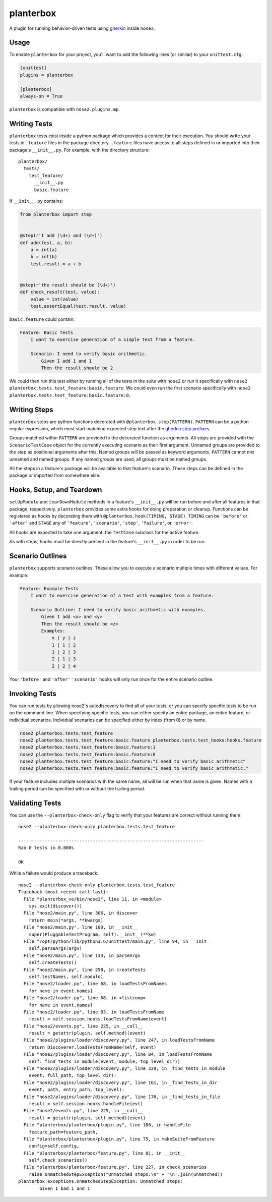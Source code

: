 planterbox
==========

.. image:: https://api.travis-ci.org/npilon/planterbox.png?branch=master
        :target: https://travis-ci.org/npilon/planterbox

A plugin for running behavior-driven tests using
`gherkin <https://github.com/cucumber/cucumber/wiki/Gherkin>`__ inside
``nose2``.

Usage
-----

To enable ``planterbox`` for your project, you'll want to add the
following lines (or similar) to your ``unittest.cfg``:

.. code:: ini

    [unittest]
    plugins = planterbox

    [planterbox]
    always-on = True

``planterbox`` is compatible with ``nose2.plugins.mp``.

Writing Tests
-------------

``planterbox`` tests exist inside a python package which provides a
context for their execution. You should write your tests in ``.feature``
files in the package directory. ``.feature`` files have access to all
steps defined in or imported into their package's ``__init__.py``. For
example, with the directory structure:

::

    planterbox/
      tests/
        test_feature/
          __init__.py
          basic.feature

If ``__init__.py`` contains:

.. code:: python

    from planterbox import step


    @step(r'I add (\d+) and (\d+)')
    def add(test, a, b):
        a = int(a)
        b = int(b)
        test.result = a + b


    @step(r'the result should be (\d+)')
    def check_result(test, value):
        value = int(value)
        test.assertEqual(test.result, value)

``basic.feature`` could contain:

.. code:: gherkin

    Feature: Basic Tests
        I want to exercise generation of a simple test from a feature.

        Scenario: I need to verify basic arithmetic.
            Given I add 1 and 1
            Then the result should be 2

We could then run this test either by running all of the tests in the
suite with ``nose2`` or run it specifically with
``nose2 planterbox.tests.test_feature:basic.feature``. We could even run
the first scenario specifically with
``nose2 planterbox.tests.test_feature:basic.feature:0``.

Writing Steps
-------------

``planterbox`` steps are python functions decorated with
``@planterbox.step(PATTERN)``. ``PATTERN`` can be a python regular
expression, which must start matching expected step text after the
`gherkin step
prefixes <https://github.com/cucumber/cucumber/wiki/Given-When-Then>`__.

Groups matched within ``PATTERN`` are provided to the decorated function
as arguments. All steps are provided with the ``ScenarioTestCase``
object for the currently executing scenario as their first argument.
Unnamed groups are provided to the step as positional arguments after
this. Named groups will be passed as keyword arguments. ``PATTERN``
cannot mix unnamed and named groups. If any named groups are used, all
groups must be named groups.

All the steps in a feature's package will be available to that feature's
scenario. These steps can be defined in the package or imported from
somewhere else.

Hooks, Setup, and Teardown
--------------------------

``setUpModule`` and ``tearDownModule`` methods in a feature's
``__init__.py`` will be run before and after all features in that
package, respectively. ``planterbox`` provides some extra hooks for
doing preparation or cleanup. Functions can be registered as hooks by
decorating them with ``@planterbox.hook(TIMING, STAGE)``. ``TIMING`` can
be ``'before'`` or ``'after'`` and ``STAGE`` any of ``'feature'``,
``'scenario'``, ``'step'``, ``'failure'``, or ``'error'``.

All hooks are expected to take one argument: the ``TestCase`` subclass
for the active feature.

As with steps, hooks must be directly present in the feature's
``__init__.py`` in order to be run.

Scenario Outlines
-----------------

``planterbox`` supports scenario outlines. These allow you to execute a
scenario multiple times with different values. For example:

.. code:: gherkin

    Feature: Example Tests
        I want to exercise generation of a test with examples from a feature.

        Scenario Outline: I need to verify basic arithmetic with examples.
            Given I add <x> and <y>
            Then the result should be <z>
            Examples:
                x | y | z
                1 | 1 | 2
                1 | 2 | 3
                2 | 1 | 3
                2 | 2 | 4

Your ``'before'`` and ``'after'`` ``'scenario'`` hooks will only run
once for the entire scenario outline.

Invoking Tests
--------------

You can run tests by allowing nose2's autodiscovery to find all of your tests,
or you can specify specific tests to be run on the command line. When
specifying specific tests, you can either specify an entire package,
an entire feature, or individual scenarios. Individual scenarios can be
specified either by index (from 0) or by name.

.. code::

    nose2 planterbox.tests.test_feature
    nose2 planterbox.tests.test_feature:basic.feature planterbox.tests.test_hooks:hooks.feature
    nose2 planterbox.tests.test_feature:basic.feature:1
    nose2 planterbox.tests.test_feature:basic.feature:0
    nose2 planterbox.tests.test_feature:basic.feature:"I need to verify basic arithmetic"
    nose2 planterbox.tests.test_feature:basic.feature:"I need to verify basic arithmetic."

If your feature includes multiple scenarios with the same name, all will be
run when that name is given. Names with a trailing period can be specified with
or without the trailing period.

Validating Tests
----------------

You can use the ``--planterbox-check-only`` flag to verify that your features
are correct without running them::

  nose2 --planterbox-check-only planterbox.tests.test_feature

  ----------------------------------------------------------------------
  Ran 0 tests in 0.000s

  OK

While a failure would produce a traceback::

  nose2 --planterbox-check-only planterbox.tests.test_feature
  Traceback (most recent call last):
    File "planterbox_ve/bin/nose2", line 11, in <module>
      sys.exit(discover())
    File "nose2/main.py", line 306, in discover
      return main(*args, **kwargs)
    File "nose2/main.py", line 100, in __init__
      super(PluggableTestProgram, self).__init__(**kw)
    File "/opt/python/lib/python3.6/unittest/main.py", line 94, in __init__
      self.parseArgs(argv)
    File "nose2/main.py", line 133, in parseArgs
      self.createTests()
    File "nose2/main.py", line 258, in createTests
      self.testNames, self.module)
    File "nose2/loader.py", line 68, in loadTestsFromNames
      for name in event.names]
    File "nose2/loader.py", line 68, in <listcomp>
      for name in event.names]
    File "nose2/loader.py", line 83, in loadTestsFromName
      result = self.session.hooks.loadTestsFromName(event)
    File "nose2/events.py", line 225, in __call__
      result = getattr(plugin, self.method)(event)
    File "nose2/plugins/loader/discovery.py", line 247, in loadTestsFromName
      return Discoverer.loadTestsFromName(self, event)
    File "nose2/plugins/loader/discovery.py", line 84, in loadTestsFromName
      self._find_tests_in_module(event, module, top_level_dir))
    File "nose2/plugins/loader/discovery.py", line 229, in _find_tests_in_module
      event, full_path, top_level_dir):
    File "nose2/plugins/loader/discovery.py", line 161, in _find_tests_in_dir
      event, path, entry_path, top_level):
    File "nose2/plugins/loader/discovery.py", line 176, in _find_tests_in_file
      result = self.session.hooks.handleFile(evt)
    File "nose2/events.py", line 225, in __call__
      result = getattr(plugin, self.method)(event)
    File "planterbox/planterbox/plugin.py", line 106, in handleFile
      feature_path=feature_path,
    File "planterbox/planterbox/plugin.py", line 75, in makeSuiteFromFeature
      config=self.config,
    File "planterbox/planterbox/feature.py", line 81, in __init__
      self.check_scenarios()
    File "planterbox/planterbox/feature.py", line 227, in check_scenarios
      raise UnmatchedStepException("Unmatched steps:\n" + '\n'.join(unmatched))
  planterbox.exceptions.UnmatchedStepException: Unmatched steps:
          Given I bad 1 and 1
